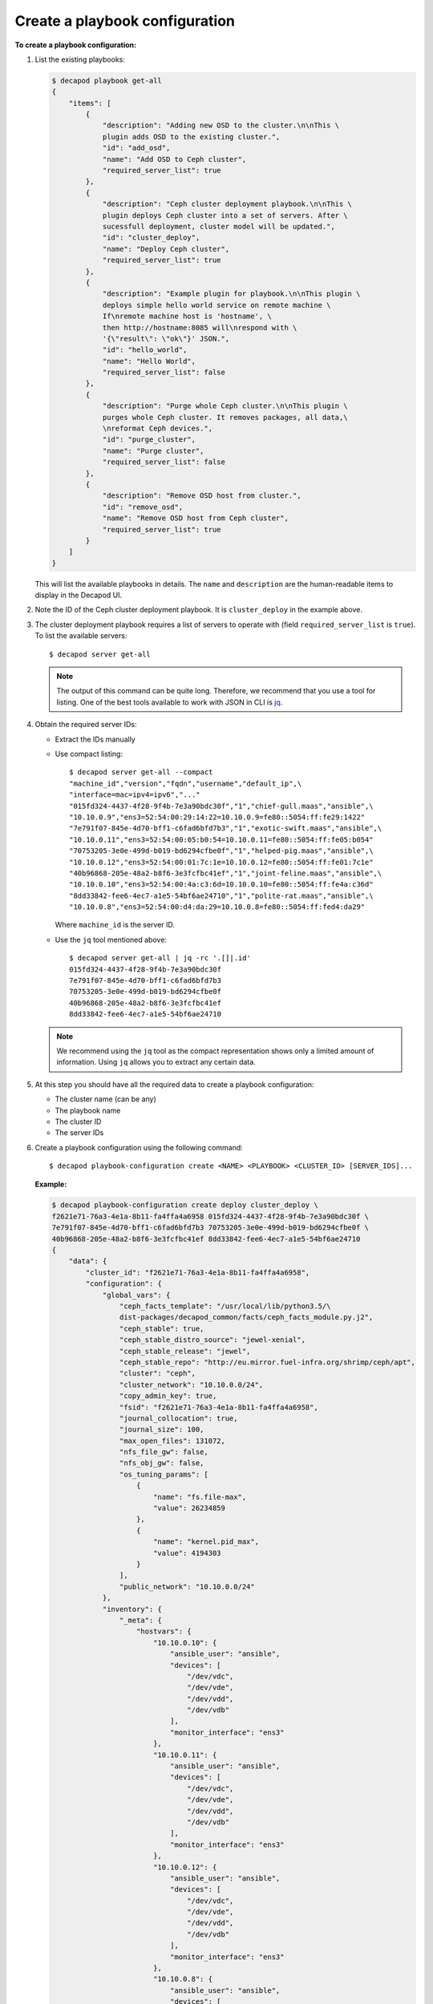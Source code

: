 .. _decapod_cli_create_playbook_config:

===============================
Create a playbook configuration
===============================

**To create a playbook configuration:**

#. List the existing playbooks:

   .. code-block:: bash

      $ decapod playbook get-all
      {
          "items": [
              {
                  "description": "Adding new OSD to the cluster.\n\nThis \
                  plugin adds OSD to the existing cluster.",
                  "id": "add_osd",
                  "name": "Add OSD to Ceph cluster",
                  "required_server_list": true
              },
              {
                  "description": "Ceph cluster deployment playbook.\n\nThis \
                  plugin deploys Ceph cluster into a set of servers. After \
                  sucessfull deployment, cluster model will be updated.",
                  "id": "cluster_deploy",
                  "name": "Deploy Ceph cluster",
                  "required_server_list": true
              },
              {
                  "description": "Example plugin for playbook.\n\nThis plugin \
                  deploys simple hello world service on remote machine \
                  If\nremote machine host is 'hostname', \
                  then http://hostname:8085 will\nrespond with \
                  '{\"result\": \"ok\"}' JSON.",
                  "id": "hello_world",
                  "name": "Hello World",
                  "required_server_list": false
              },
              {
                  "description": "Purge whole Ceph cluster.\n\nThis plugin \
                  purges whole Ceph cluster. It removes packages, all data,\
                  \nreformat Ceph devices.",
                  "id": "purge_cluster",
                  "name": "Purge cluster",
                  "required_server_list": false
              },
              {
                  "description": "Remove OSD host from cluster.",
                  "id": "remove_osd",
                  "name": "Remove OSD host from Ceph cluster",
                  "required_server_list": true
              }
          ]
      }

   This will list the available playbooks in details. The ``name`` and
   ``description`` are the human-readable items to display in the Decapod UI.

#. Note the ID of the Ceph cluster deployment playbook. It is
   ``cluster_deploy`` in the example above.

#. The cluster deployment playbook requires a list of servers to operate with
   (field ``required_server_list`` is ``true``). To list the available servers::

    $ decapod server get-all

   .. note::

      The output of this command can be quite long. Therefore, we recommend
      that you use a tool for listing. One of the best tools available to work
      with JSON in CLI is `jq <https://stedolan.github.io/jq/>`_.

#. Obtain the required server IDs:

   * Extract the IDs manually
   * Use compact listing::

      $ decapod server get-all --compact
      "machine_id","version","fqdn","username","default_ip",\
      "interface=mac=ipv4=ipv6","..."
      "015fd324-4437-4f28-9f4b-7e3a90bdc30f","1","chief-gull.maas","ansible",\
      "10.10.0.9","ens3=52:54:00:29:14:22=10.10.0.9=fe80::5054:ff:fe29:1422"
      "7e791f07-845e-4d70-bff1-c6fad6bfd7b3","1","exotic-swift.maas","ansible",\
      "10.10.0.11","ens3=52:54:00:05:b0:54=10.10.0.11=fe80::5054:ff:fe05:b054"
      "70753205-3e0e-499d-b019-bd6294cfbe0f","1","helped-pig.maas","ansible",\
      "10.10.0.12","ens3=52:54:00:01:7c:1e=10.10.0.12=fe80::5054:ff:fe01:7c1e"
      "40b96868-205e-48a2-b8f6-3e3fcfbc41ef","1","joint-feline.maas","ansible",\
      "10.10.0.10","ens3=52:54:00:4a:c3:6d=10.10.0.10=fe80::5054:ff:fe4a:c36d"
      "8dd33842-fee6-4ec7-a1e5-54bf6ae24710","1","polite-rat.maas","ansible",\
      "10.10.0.8","ens3=52:54:00:d4:da:29=10.10.0.8=fe80::5054:ff:fed4:da29"

     Where ``machine_id`` is the server ID.

   * Use the ``jq`` tool mentioned above::

      $ decapod server get-all | jq -rc '.[]|.id'
      015fd324-4437-4f28-9f4b-7e3a90bdc30f
      7e791f07-845e-4d70-bff1-c6fad6bfd7b3
      70753205-3e0e-499d-b019-bd6294cfbe0f
      40b96868-205e-48a2-b8f6-3e3fcfbc41ef
      8dd33842-fee6-4ec7-a1e5-54bf6ae24710

   .. note::

      We recommend using the ``jq`` tool as the compact representation shows
      only a limited amount of information. Using ``jq`` allows you to extract
      any certain data.

#. At this step you should have all the required data to create a playbook
   configuration:

   * The cluster name (can be any)
   * The playbook name
   * The cluster ID
   * The server IDs

#. Create a playbook configuration using the following command::

    $ decapod playbook-configuration create <NAME> <PLAYBOOK> <CLUSTER_ID> [SERVER_IDS]...

   **Example:**

   .. code-block:: bash

      $ decapod playbook-configuration create deploy cluster_deploy \
      f2621e71-76a3-4e1a-8b11-fa4ffa4a6958 015fd324-4437-4f28-9f4b-7e3a90bdc30f \
      7e791f07-845e-4d70-bff1-c6fad6bfd7b3 70753205-3e0e-499d-b019-bd6294cfbe0f \
      40b96868-205e-48a2-b8f6-3e3fcfbc41ef 8dd33842-fee6-4ec7-a1e5-54bf6ae24710
      {
          "data": {
              "cluster_id": "f2621e71-76a3-4e1a-8b11-fa4ffa4a6958",
              "configuration": {
                  "global_vars": {
                      "ceph_facts_template": "/usr/local/lib/python3.5/\
                      dist-packages/decapod_common/facts/ceph_facts_module.py.j2",
                      "ceph_stable": true,
                      "ceph_stable_distro_source": "jewel-xenial",
                      "ceph_stable_release": "jewel",
                      "ceph_stable_repo": "http://eu.mirror.fuel-infra.org/shrimp/ceph/apt",
                      "cluster": "ceph",
                      "cluster_network": "10.10.0.0/24",
                      "copy_admin_key": true,
                      "fsid": "f2621e71-76a3-4e1a-8b11-fa4ffa4a6958",
                      "journal_collocation": true,
                      "journal_size": 100,
                      "max_open_files": 131072,
                      "nfs_file_gw": false,
                      "nfs_obj_gw": false,
                      "os_tuning_params": [
                          {
                              "name": "fs.file-max",
                              "value": 26234859
                          },
                          {
                              "name": "kernel.pid_max",
                              "value": 4194303
                          }
                      ],
                      "public_network": "10.10.0.0/24"
                  },
                  "inventory": {
                      "_meta": {
                          "hostvars": {
                              "10.10.0.10": {
                                  "ansible_user": "ansible",
                                  "devices": [
                                      "/dev/vdc",
                                      "/dev/vde",
                                      "/dev/vdd",
                                      "/dev/vdb"
                                  ],
                                  "monitor_interface": "ens3"
                              },
                              "10.10.0.11": {
                                  "ansible_user": "ansible",
                                  "devices": [
                                      "/dev/vdc",
                                      "/dev/vde",
                                      "/dev/vdd",
                                      "/dev/vdb"
                                  ],
                                  "monitor_interface": "ens3"
                              },
                              "10.10.0.12": {
                                  "ansible_user": "ansible",
                                  "devices": [
                                      "/dev/vdc",
                                      "/dev/vde",
                                      "/dev/vdd",
                                      "/dev/vdb"
                                  ],
                                  "monitor_interface": "ens3"
                              },
                              "10.10.0.8": {
                                  "ansible_user": "ansible",
                                  "devices": [
                                      "/dev/vdc",
                                      "/dev/vde",
                                      "/dev/vdd",
                                      "/dev/vdb"
                                  ],
                                  "monitor_interface": "ens3"
                              },
                              "10.10.0.9": {
                                  "ansible_user": "ansible",
                                  "devices": [
                                      "/dev/vdc",
                                      "/dev/vde",
                                      "/dev/vdd",
                                      "/dev/vdb"
                                  ],
                                  "monitor_interface": "ens3"
                              }
                          }
                      },
                      "clients": [],
                      "iscsi_gw": [],
                      "mdss": [],
                      "mons": [
                          "10.10.0.9"
                      ],
                      "nfss": [],
                      "osds": [
                          "10.10.0.10",
                          "10.10.0.12",
                          "10.10.0.11",
                          "10.10.0.8"
                      ],
                      "rbdmirrors": [],
                      "restapis": [
                          "10.10.0.9"
                      ],
                      "rgws": []
                  }
              },
              "name": "deploy",
              "playbook_id": "cluster_deploy"
          },
          "id": "fd499a1e-866e-4808-9b89-5f582c6bd29e",
          "initiator_id": "7e47d3ff-3b2e-42b5-93a2-9bd2601500d7",
          "model": "playbook_configuration",
          "time_deleted": 0,
          "time_updated": 1479906402,
          "version": 1
      }

   Where the playbook configuration ID is ``fd499a1e-866e-4808-9b89-5f582c6bd29e``.
